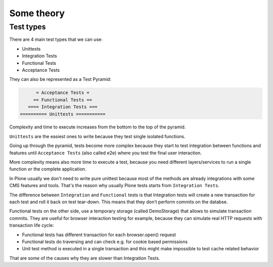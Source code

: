 Some theory
===========

Test types
----------

There are 4 main test types that we can use:

- Unittests
- Integration Tests
- Functional Tests
- Acceptance Tests

They can also be represented as a Test Pyramid:

.. code-block:: none

          = Acceptance Tests =
         == Functional Tests ==
       ==== Integration Tests ===
    ========== Unittests ===========

Complexity and time to execute increases from the bottom to the top of the pyramid.

``Unittests`` are the easiest ones to write because they test single isolated functions.

Going up through the pyramid, tests become more complex because they start to test integration between functions and features
until ``Acceptance Tests`` (also called e2e) where you test the final user interaction.

More complexity means also more time to execute a test, because you need different layers/services to run a single function or the complete application.

In Plone usually we don't need to write pure unittest because most of the methods are already integrations with some CMS features and tools.
That's the reason why usually Plone tests starts from ``Integration Tests``.

The difference between ``Integration`` and ``Functional`` tests is that Integration tests will create a new transaction for each test and roll 
it back on test tear-down. This means that they don't perform commits on the databse.

Functional tests on the other side, use a temporary storage (called DemoStorage) that allows to simulate transaction commits.
They are useful for browser interaction testing for example, because they can simulate real HTTP requests with transaction life cycle:

- Functional tests has different transaction for each browser.open() request
- Functional tests do traversing and can check e.g. for cookie based permissions
- Unit test method is executed in a single transaction and this might make impossible to test cache related behavior

That are some of the causes why they are slower than Integration Tests.

